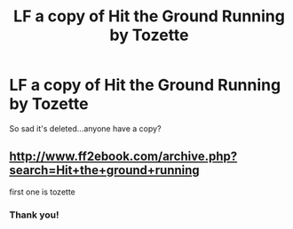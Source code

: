 #+TITLE: LF a copy of Hit the Ground Running by Tozette

* LF a copy of Hit the Ground Running by Tozette
:PROPERTIES:
:Author: Kylinaive
:Score: 3
:DateUnix: 1568820475.0
:DateShort: 2019-Sep-18
:FlairText: Request
:END:
So sad it's deleted...anyone have a copy?


** [[http://www.ff2ebook.com/archive.php?search=Hit+the+ground+running]]

first one is tozette
:PROPERTIES:
:Author: ohplume
:Score: 5
:DateUnix: 1568824907.0
:DateShort: 2019-Sep-18
:END:

*** Thank you!
:PROPERTIES:
:Author: Kylinaive
:Score: 1
:DateUnix: 1568927421.0
:DateShort: 2019-Sep-20
:END:
